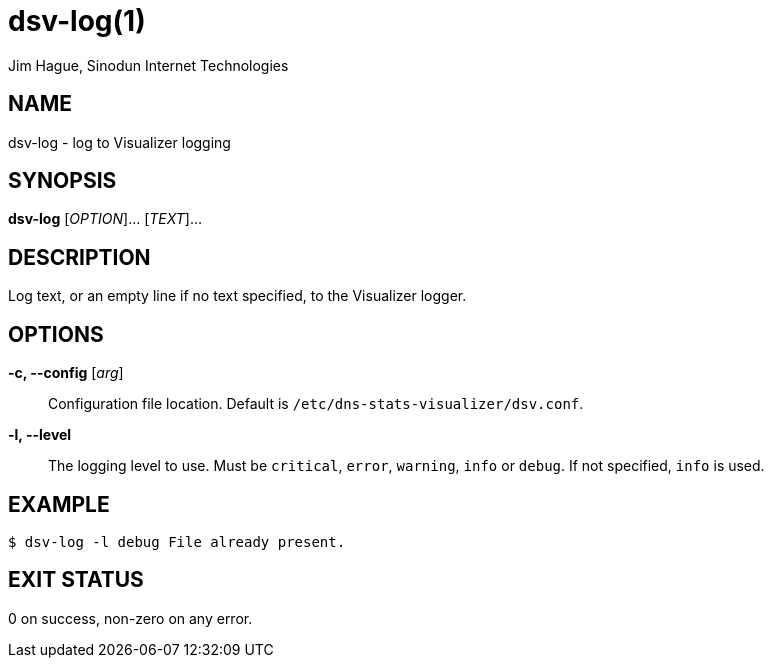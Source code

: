 = dsv-log(1)
Jim Hague, Sinodun Internet Technologies
:manmanual: DNS-STATS-VISUALIZER
:mansource: DNS-STATS-VISUALIZER
:man-linkstyle: blue R <>

== NAME

dsv-log - log to Visualizer logging

== SYNOPSIS

*dsv-log* [_OPTION_]... [_TEXT_]...

== DESCRIPTION

Log text, or an empty line if no text specified, to the Visualizer logger.

== OPTIONS

*-c, --config* [_arg_]::
  Configuration file location. Default is `/etc/dns-stats-visualizer/dsv.conf`.

*-l, --level*::
  The logging level to use. Must be `critical`, `error`, `warning`,
  `info` or `debug`. If not specified, `info` is used.

== EXAMPLE

----
$ dsv-log -l debug File already present.
----

== EXIT STATUS

0 on success, non-zero on any error.
